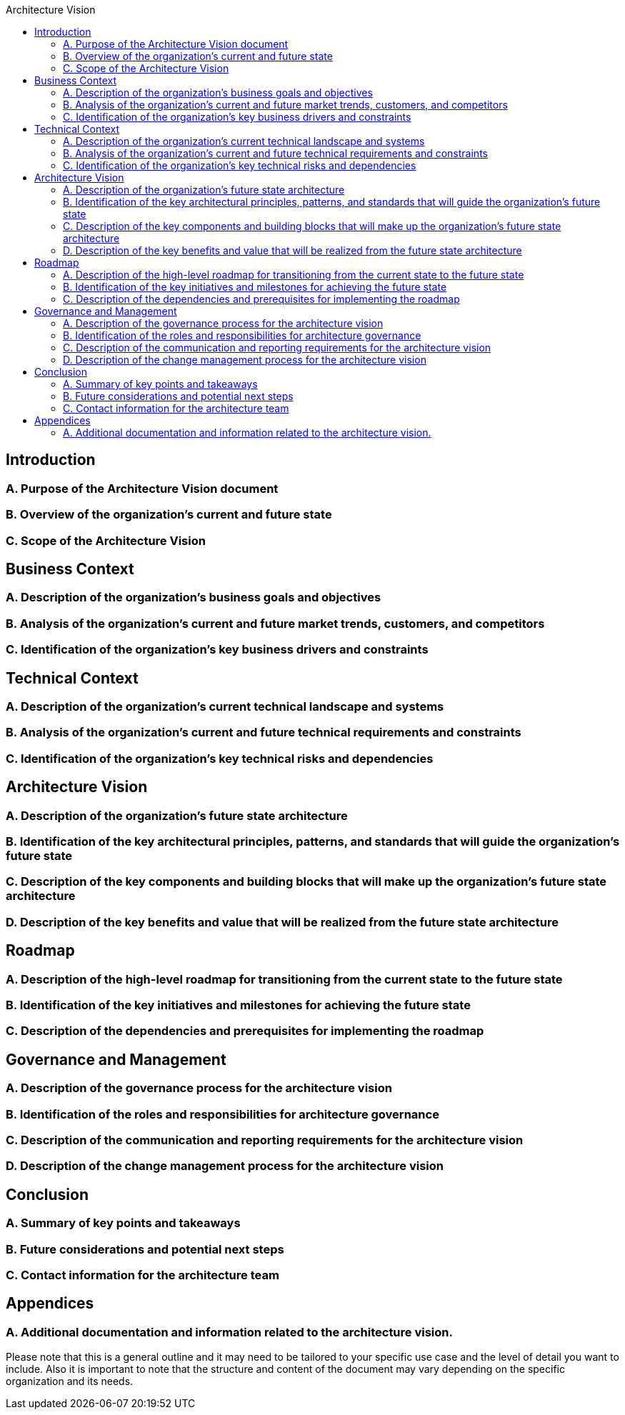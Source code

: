 :toc:
:toc-title: Architecture Vision

==  Introduction
=== A. Purpose of the Architecture Vision document
=== B. Overview of the organization's current and future state
=== C. Scope of the Architecture Vision

== Business Context
=== A. Description of the organization's business goals and objectives
=== B. Analysis of the organization's current and future market trends, customers, and competitors
=== C. Identification of the organization's key business drivers and constraints

== Technical Context
=== A. Description of the organization's current technical landscape and systems
=== B. Analysis of the organization's current and future technical requirements and constraints
=== C. Identification of the organization's key technical risks and dependencies

== Architecture Vision
=== A. Description of the organization's future state architecture
=== B. Identification of the key architectural principles, patterns, and standards that will guide the organization's future state
=== C. Description of the key components and building blocks that will make up the organization's future state architecture
=== D. Description of the key benefits and value that will be realized from the future state architecture

== Roadmap
=== A. Description of the high-level roadmap for transitioning from the current state to the future state
=== B. Identification of the key initiatives and milestones for achieving the future state
=== C. Description of the dependencies and prerequisites for implementing the roadmap

== Governance and Management
=== A. Description of the governance process for the architecture vision
=== B. Identification of the roles and responsibilities for architecture governance
=== C. Description of the communication and reporting requirements for the architecture vision
=== D. Description of the change management process for the architecture vision

== Conclusion
=== A. Summary of key points and takeaways
=== B. Future considerations and potential next steps
=== C. Contact information for the architecture team

== Appendices
=== A. Additional documentation and information related to the architecture vision.

Please note that this is a general outline and it may need to be tailored to your specific use case and the level of detail you want to include. Also it is important to note that the structure and content of the document may vary depending on the specific organization and its needs.
